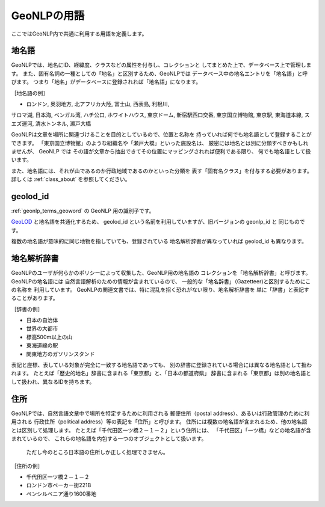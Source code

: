.. _geonlp_terms:

GeoNLPの用語
============

ここではGeoNLP内で共通に利用する用語を定義します。

.. _geonlp_terms_geoword:

地名語
------

GeoNLPでは、地名にID、経緯度、クラスなどの属性を付与し、コレクションと
してまとめた上で、データベース上で管理します。
また、固有名詞の一種としての「地名」と区別するため、GeoNLPでは
データベース中の地名エントリを「地名語」と呼びます。
つまり「地名」がデータベースに登録されれば「地名語」になります。

［地名語の例］

* ロンドン, 奥羽地方, 北アフリカ大陸, 富士山, 西表島, 利根川, 
サロマ湖, 日本海, ベンガル湾, ハチ公口, ホワイトハウス, 東京ドーム, 
新宿駅西口交番, 東京国立博物館, 東京駅, 東海道本線, スエズ運河, 
清水トンネル, 瀬戸大橋

GeoNLPは文章を場所に関連づけることを目的としているので、位置と名称を
持っていれば何でも地名語として登録することができます。
「東京国立博物館」のような組織名や「瀬戸大橋」といった施設名は、
厳密には地名とは別に分類すべきかもしれませんが、 GeoNLP では
その語が文章から抽出できてその位置にマッピングされれば便利である限り、
何でも地名語として扱います。

また、地名語には、それが山であるのか行政地域であるのかといった分類を
表す「固有名クラス」を付与する必要があります。
詳しくは :ref:`class_about` を参照してください。


.. _geonlp_terms_geolod_id:

geolod\_id
----------

:ref:`geonlp_terms_geoword` の GeoNLP 用の識別子です。

`GeoLOD <https://geolod.ex.nii.ac.jp/>`_ と地名語を共通化するため、
geolod\_id という名前を利用していますが、旧バージョンの geonlp\_id と
同じものです。

複数の地名語が意味的に同じ地物を指していても、登録されている
地名解析辞書が異なっていれば geolod\_id も異なります。


.. _geonlp_terms_dictionary:

地名解析辞書
------------

GeoNLPのユーザが何らかのポリシーによって収集した、GeoNLP用の地名語の
コレクションを「地名解析辞書」と呼びます。GeoNLPの地名語には
自然言語解析のための情報が含まれているので、
一般的な「地名辞書」（Gazetteer)と区別するためにこの名称を
利用しています。
GeoNLPの関連文書では、特に混乱を招く恐れがない限り、地名解析辞書を
単に「辞書」と表記することがあります。

［辞書の例］

* 日本の自治体
* 世界の大都市
* 標高500m以上の山
* 東海道線の駅
* 関東地方のガソリンスタンド

表記と座標、表している対象が完全に一致する地名語であっても、
別の辞書に登録されている場合には異なる地名語として扱われます。
たとえば「歴史的地名」辞書に含まれる「東京都」と、「日本の都道府県」
辞書に含まれる「東京都」は別の地名語として扱われ、異なるIDを持ちます。

.. _geonlp_terms_address:

住所
----

GeoNLPでは、自然言語文章中で場所を特定するために利用される
郵便住所（postal address）、あるいは行政管理のために利用される
行政住所（political address）等の表記を「住所」と呼びます。
住所には複数の地名語が含まれるため、他の地名語とは区別して処理します。
たとえば「千代田区一ツ橋２－１－２」という住所には、
「千代田区」「一ツ橋」などの地名語が含まれているので、
これらの地名語を内包する一つのオブジェクトとして扱います。

  ただし今のところ日本語の住所しか正しく処理できません。

［住所の例］

* 千代田区一ツ橋２－１－２
* ロンドン市ベーカー街221B
* ペンシルベニア通り1600番地

